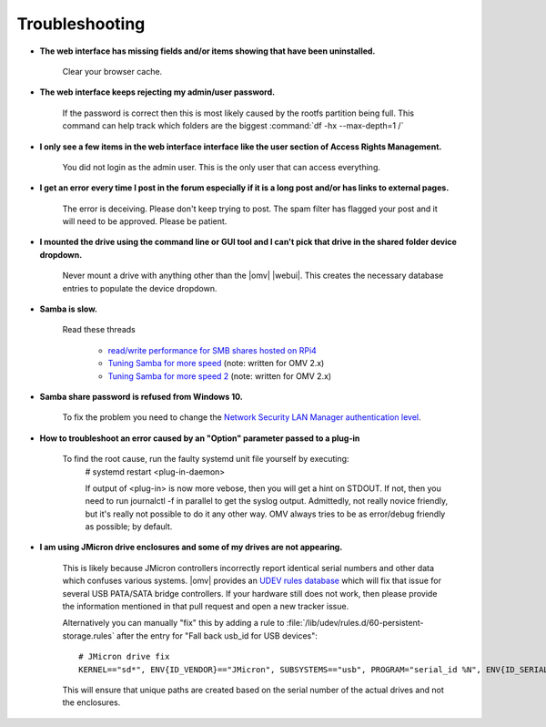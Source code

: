 Troubleshooting
===============


* **The web interface has missing fields and/or items showing that have been uninstalled.**

    Clear your browser cache.

* **The web interface keeps rejecting my admin/user password.**

    If the password is correct then this is most likely caused by the rootfs partition being full. This command can help track which folders are the biggest :command:`df -hx --max-depth=1 /`

* **I only see a few items in the web interface interface like the user section of Access Rights Management.**

    You did not login as the admin user. This is the only user that can access everything.

* **I get an error every time I post in the forum especially if it is a long post and/or has links to external pages.**

    The error is deceiving. Please don't keep trying to post. The spam filter has flagged your post and it will need to be approved. Please be patient.

* **I mounted the drive using the command line or GUI tool and I can't pick that drive in the shared folder device dropdown.**

    Never mount a drive with anything other than the |omv| |webui|. This creates the necessary database entries to populate the device dropdown.

* **Samba is slow.**

    Read these threads

	- `read/write performance for SMB shares hosted on RPi4 <https://forum.openmediavault.org/index.php?thread/37285-rpi4-read-write-performance-for-smb-shares/&postID=260232#post260232>`_
	- `Tuning Samba for more speed <http://forum.openmediavault.org/index.php/Thread/12986-Tunning-Samba-for-more-speed/>`_ (note: written for OMV 2.x)
	- `Tuning Samba for more speed 2 <http://forum.openmediavault.org/index.php/Thread/14615-Tuning-Samba-for-more-speed-2//>`_ (note: written for OMV 2.x)

* **Samba share password is refused from Windows 10.**

    To fix the problem you need to change the `Network Security LAN Manager authentication level <https://social.technet.microsoft.com/Forums/windows/en-US/8249ad4c-69aa-41ba-8863-8ecd7a7a4d27/samba-share-password-refused>`_.


* **How to troubleshoot an error caused by an "Option" parameter passed to a plug-in**

    To find the root cause, run the faulty systemd unit file yourself by executing:
	#
	systemd restart <plug-in-daemon>

	If output of <plug-in> is now more vebose, then you will get a hint on STDOUT. If not, then you need to run journalctl -f in parallel to get the syslog output. Admittedly, not really novice friendly, but it's really not possible to do it any other way. OMV always tries to be as error/debug friendly as possible; by default.

* **I am using JMicron drive enclosures and some of my drives are not appearing.**

    This is likely because JMicron controllers incorrectly report identical serial numbers and other data which confuses various systems.
    |omv| provides an `UDEV rules database <https://github.com/openmediavault/openmediavault/pull/746>`_ which will fix that issue for several USB PATA/SATA bridge controllers.
    If your hardware still does not work, then please provide the information mentioned in that pull request and open a new tracker issue.

    Alternatively you can manually "fix" this by adding a rule to :file:`/lib/udev/rules.d/60-persistent-storage.rules` after the entry for "Fall back usb_id for USB devices"::

        # JMicron drive fix
        KERNEL=="sd*", ENV{ID_VENDOR}=="JMicron", SUBSYSTEMS=="usb", PROGRAM="serial_id %N", ENV{ID_SERIAL}="USB-%c", ENV{ID_SERIAL_SHORT}="%c"

    This will ensure that unique paths are created based on the serial number of the actual drives and not the enclosures.
